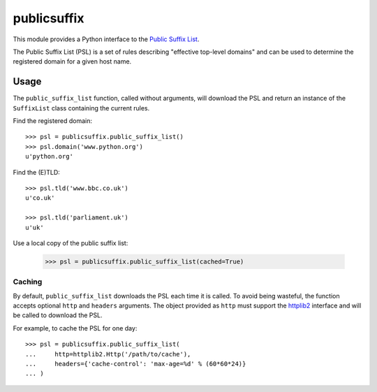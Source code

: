 ============
publicsuffix
============

This module provides a Python interface to the `Public Suffix List`_.

The Public Suffix List (PSL) is a set of rules describing
"effective top-level domains" and can be used to determine the registered
domain for a given host name.

Usage
-----

The ``public_suffix_list`` function, called without arguments, will download
the PSL and return an instance of the ``SuffixList`` class containing the
current rules.

Find the registered domain::

    >>> psl = publicsuffix.public_suffix_list()
    >>> psl.domain('www.python.org')
    u'python.org'


Find the (E)TLD::

    >>> psl.tld('www.bbc.co.uk')
    u'co.uk'

    >>> psl.tld('parliament.uk')
    u'uk'

Use a local copy of the public suffix list:
  
    >>> psl = publicsuffix.public_suffix_list(cached=True)

Caching
~~~~~~~

By default, ``public_suffix_list`` downloads the PSL each time it is called.
To avoid being wasteful, the function accepts optional ``http`` and
``headers`` arguments.  The object provided as ``http`` must support the
`httplib2`_ interface and will be called to download the PSL.

For example, to cache the PSL for one day::

    >>> psl = publicsuffix.public_suffix_list(
    ...     http=httplib2.Http('/path/to/cache'),
    ...     headers={'cache-control': 'max-age=%d' % (60*60*24)}
    ... )


.. _`Public Suffix List`: http://publicsuffix.org/
.. _`httplib2`: http://code.google.com/p/httplib2/
